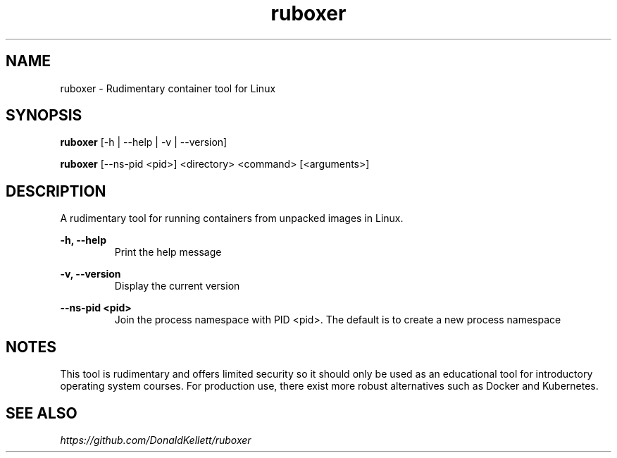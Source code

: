 .TH ruboxer 8 "June 2021" "0.1.0"
.SH NAME
ruboxer - Rudimentary container tool for Linux
.SH SYNOPSIS
.B "ruboxer "
[-h | --help | -v | --version]
.PP
.B "ruboxer "
[--ns-pid <pid>] <directory> <command> [<arguments>]
.SH DESCRIPTION
A rudimentary tool for running containers from unpacked images in Linux.
.PP
.B -h, --help
.RS
Print the help message
.RE
.PP
.B -v, --version
.RS
Display the current version
.RE
.PP
.B --ns-pid <pid>
.RS
Join the process namespace with PID <pid>. The default is to create a new process namespace
.RE
.B 
.SH NOTES
This tool is rudimentary and offers limited security so it should only be used as an educational tool for introductory operating system courses. For production use, there exist more robust alternatives such as Docker and Kubernetes.
.SH SEE ALSO
.I https://github.com/DonaldKellett/ruboxer
